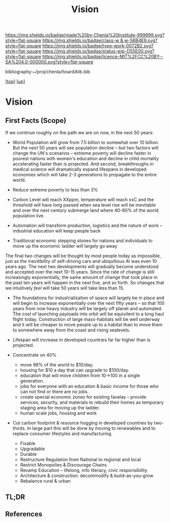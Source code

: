 #   -*- mode: org; fill-column: 60 -*-

#+TITLE: Vision 
#+STARTUP: showall
#+TOC: headlines 4
#+PROPERTY: filename
#+LINK: pdf   pdfview:~/proj/chenla/hoard/lib/

[[https://img.shields.io/badge/made%20by-Chenla%20Institute-999999.svg?style=flat-square]] 
[[https://img.shields.io/badge/class-w & w-56B4E9.svg?style=flat-square]]
[[https://img.shields.io/badge/type-work-0072B2.svg?style=flat-square]]
[[https://img.shields.io/badge/status-wip-D55E00.svg?style=flat-square]]
[[https://img.shields.io/badge/licence-MIT%2FCC%20BY--SA%204.0-000000.svg?style=flat-square]]

bibliography:~/proj/chenla/hoard/bib.bib

[[[../../index.org][top]]] [[[../index.org][up]]]

* Vision
  :PROPERTIES:
  :CUSTOM_ID: 
  :Name:      /home/deerpig/proj/chenla/warp/proto/vision.org
  :Created:   2018-09-12T17:08@Prek Leap (11.642600N-104.919210W)
  :ID:        424062ef-f72a-4a4e-bbf6-66fe013cb7c4
  :VER:       590018995.692645476
  :GEO:       48P-491193-1287029-15
  :BXID:      proj:YCE5-5712
  :Class:     primer
  :Type:      work
  :Status:    wip
  :Licence:   MIT/CC BY-SA 4.0
  :END:

** First Facts (Scope)

If we continue roughly on the path we are on now, in the next 50
years:

  - World Population will grow from 7.5 billion to somewhat over 10
    billion. But the next 50 years will see population decline -- but
    two factors will change the UN's scenarios -- extreme poverty will
    decline faster in poorest nations with women's education and
    decline in child mortality accelerating faster than is projected.
    And second, breakthroughs in medical science will dramatically
    expand lifespans in developed economies which will take 2-3
    generations to propagate to the entire world.
  - Reduce extreme poverty to less than 3%
  - Carbon Level will reach XXppm, temperature will reach xxC and
    the threshold will have long passed when sea level rise will be
    inevitable and over the next century submerge land where 40-60% of
    the world population live.
   

  - Automation will transform production, logistics and the nature of
    work -- industrial education will keep people back
  - Traditional economic stepping stones for nations and individuals
    to move up the economic ladder will largely go away

The final two changes will be thought by most people today as
impossible, just as the inevitibility of self-driving cars and
ubiquitious AI was even 10 years ago. The next two developments will
gradually become understood and accepted over the next 10-15 years.
Since the rate of change is still increasingly exponentially, the same
amount of change that took place in the past ten years will happen in
the next five, and so forth.  So changes that we intuitively /feel/
will take 50 years will take less than 15.

  - The foundations for industrialization of space will largely be in
    place and will begin to increase exponentially over the next fifty
    years -- so that 100 years from now heavy industry will be largely
    off planet and automated.  The cost of launching payloads into
    orbit will be equivilent to a long haul flight today.
    Construction of large mass-habitats will be well underway and it
    will be cheaper to move people up to a habitat than to move them
    to somewhere away from the coast and rising sealevels.
  - Lifespan will increase in developed countries far far higher than
    is projected.



  - Concentrate on 40%  

    - move 98% of the world to $10/day.
    - housing for $10 a day that can upgrade to $100/day.
    - education that will move children from 10->100 in a single
      generation.
    - jobs for everyone with an education & basic income for those who
      can not find or there are no jobs.
    - create special economic zones for existing favelas -- provide
      services, security, and materials to rebuild their homes as
      temporary staging area for moving up the ladder.
    - human scale jobs, housing and work

  - Cut carbon footprint & resource hogging in developed countries by
    two-thirds.  In large part this will be done by moving to
    renewables and to replace consumer lifestyles and manufacturing.

    - Fixable
    - Upgradable
    - Durable
    - Restructure Regulation from National to regional and local
    - Restrict Monopolies & Discourage Chains
    - Revamp Education -- lifelong, info literacy, civic responsibility
    - Architecture & construction: decommodify & build-as-you-grow
    - Rebalance rural & urban

  



** TL;DR






** References


